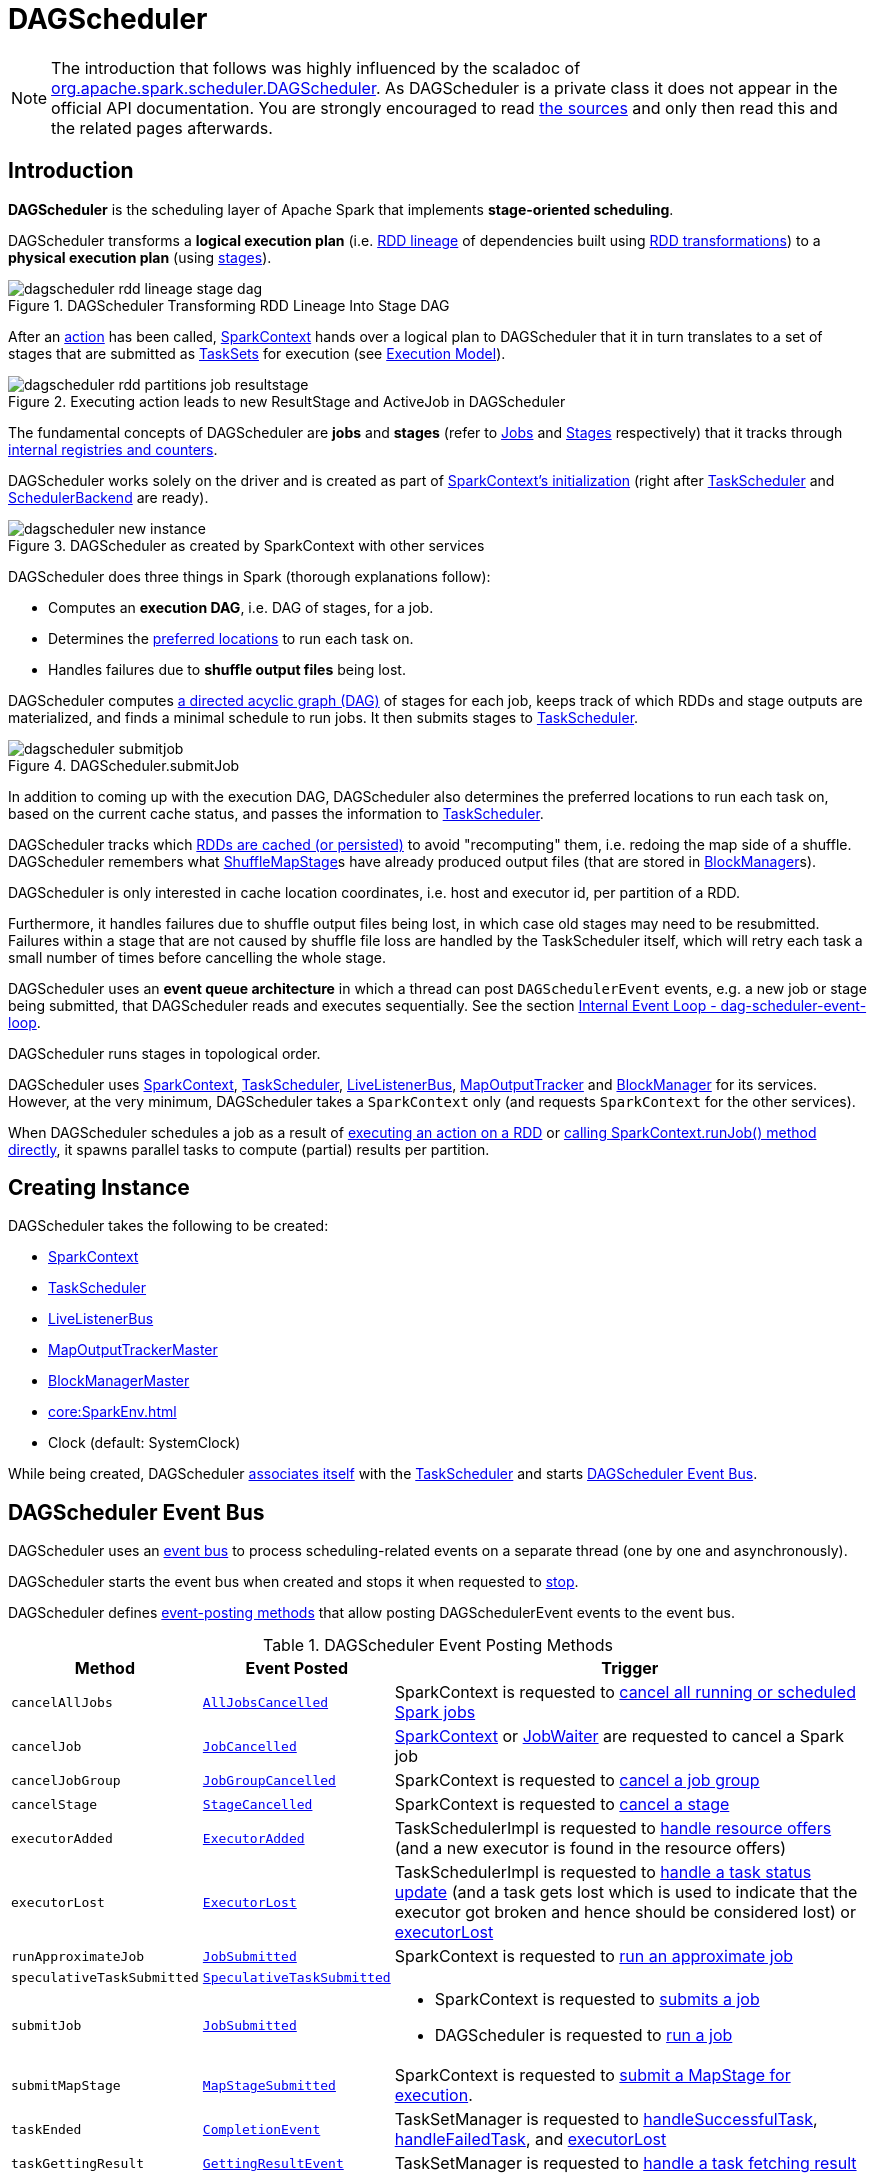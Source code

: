 = [[DAGScheduler]] DAGScheduler

[NOTE]
====
The introduction that follows was highly influenced by the scaladoc of https://github.com/apache/spark/blob/master/core/src/main/scala/org/apache/spark/scheduler/DAGScheduler.scala[org.apache.spark.scheduler.DAGScheduler]. As DAGScheduler is a private class it does not appear in the official API documentation. You are strongly encouraged to read https://github.com/apache/spark/blob/master/core/src/main/scala/org/apache/spark/scheduler/DAGScheduler.scala[the sources] and only then read this and the related pages afterwards.
====

== [[introduction]] Introduction

*DAGScheduler* is the scheduling layer of Apache Spark that implements *stage-oriented scheduling*.

DAGScheduler transforms a *logical execution plan* (i.e. xref:rdd:spark-rdd-lineage.adoc[RDD lineage] of dependencies built using xref:rdd:spark-rdd-transformations.adoc[RDD transformations]) to a *physical execution plan* (using xref:scheduler:Stage.adoc[stages]).

.DAGScheduler Transforming RDD Lineage Into Stage DAG
image::dagscheduler-rdd-lineage-stage-dag.png[align="center"]

After an xref:rdd:spark-rdd-actions.adoc[action] has been called, xref:ROOT:spark-SparkContext.adoc[SparkContext] hands over a logical plan to DAGScheduler that it in turn translates to a set of stages that are submitted as xref:scheduler:TaskSet.adoc[TaskSets] for execution (see xref:ROOT:spark-execution-model.adoc[Execution Model]).

.Executing action leads to new ResultStage and ActiveJob in DAGScheduler
image::dagscheduler-rdd-partitions-job-resultstage.png[align="center"]

The fundamental concepts of DAGScheduler are *jobs* and *stages* (refer to xref:scheduler:spark-scheduler-ActiveJob.adoc[Jobs] and xref:scheduler:Stage.adoc[Stages] respectively) that it tracks through <<internal-registries, internal registries and counters>>.

DAGScheduler works solely on the driver and is created as part of xref:ROOT:spark-SparkContext.adoc#creating-instance[SparkContext's initialization] (right after xref:scheduler:TaskScheduler.adoc[TaskScheduler] and xref:scheduler:SchedulerBackend.adoc[SchedulerBackend] are ready).

.DAGScheduler as created by SparkContext with other services
image::dagscheduler-new-instance.png[align="center"]

DAGScheduler does three things in Spark (thorough explanations follow):

* Computes an *execution DAG*, i.e. DAG of stages, for a job.
* Determines the <<preferred-locations, preferred locations>> to run each task on.
* Handles failures due to *shuffle output files* being lost.

DAGScheduler computes https://en.wikipedia.org/wiki/Directed_acyclic_graph[a directed acyclic graph (DAG)] of stages for each job, keeps track of which RDDs and stage outputs are materialized, and finds a minimal schedule to run jobs. It then submits stages to xref:scheduler:TaskScheduler.adoc[TaskScheduler].

.DAGScheduler.submitJob
image::dagscheduler-submitjob.png[align="center"]

In addition to coming up with the execution DAG, DAGScheduler also determines the preferred locations to run each task on, based on the current cache status, and passes the information to xref:scheduler:TaskScheduler.adoc[TaskScheduler].

DAGScheduler tracks which xref:rdd:spark-rdd-caching.adoc[RDDs are cached (or persisted)] to avoid "recomputing" them, i.e. redoing the map side of a shuffle. DAGScheduler remembers what xref:scheduler:ShuffleMapStage.adoc[ShuffleMapStage]s have already produced output files (that are stored in xref:storage:BlockManager.adoc[BlockManager]s).

DAGScheduler is only interested in cache location coordinates, i.e. host and executor id, per partition of a RDD.

Furthermore, it handles failures due to shuffle output files being lost, in which case old stages may need to be resubmitted. Failures within a stage that are not caused by shuffle file loss are handled by the TaskScheduler itself, which will retry each task a small number of times before cancelling the whole stage.

DAGScheduler uses an *event queue architecture* in which a thread can post `DAGSchedulerEvent` events, e.g. a new job or stage being submitted, that DAGScheduler reads and executes sequentially. See the section <<event-loop, Internal Event Loop - dag-scheduler-event-loop>>.

DAGScheduler runs stages in topological order.

DAGScheduler uses xref:ROOT:spark-SparkContext.adoc[SparkContext], xref:scheduler:TaskScheduler.adoc[TaskScheduler], xref:ROOT:spark-scheduler-LiveListenerBus.adoc[LiveListenerBus], xref:scheduler:MapOutputTracker.adoc[MapOutputTracker] and xref:storage:BlockManager.adoc[BlockManager] for its services. However, at the very minimum, DAGScheduler takes a `SparkContext` only (and requests `SparkContext` for the other services).

When DAGScheduler schedules a job as a result of xref:rdd:index.adoc#actions[executing an action on a RDD] or xref:ROOT:spark-SparkContext.adoc#runJob[calling SparkContext.runJob() method directly], it spawns parallel tasks to compute (partial) results per partition.

== [[creating-instance]][[initialization]] Creating Instance

DAGScheduler takes the following to be created:

* [[sc]] xref:ROOT:spark-SparkContext.adoc[SparkContext]
* <<taskScheduler, TaskScheduler>>
* [[listenerBus]] xref:ROOT:spark-scheduler-LiveListenerBus.adoc[LiveListenerBus]
* [[mapOutputTracker]] xref:scheduler:MapOutputTrackerMaster.adoc[MapOutputTrackerMaster]
* [[blockManagerMaster]] xref:storage:BlockManagerMaster.adoc[BlockManagerMaster]
* [[env]] xref:core:SparkEnv.adoc[]
* [[clock]] Clock (default: SystemClock)

While being created, DAGScheduler xref:scheduler:TaskScheduler.adoc#setDAGScheduler[associates itself] with the <<taskScheduler, TaskScheduler>> and starts <<eventProcessLoop, DAGScheduler Event Bus>>.

== [[event-loop]][[eventProcessLoop]] DAGScheduler Event Bus

DAGScheduler uses an xref:scheduler:DAGSchedulerEventProcessLoop.adoc[event bus] to process scheduling-related events on a separate thread (one by one and asynchronously).

DAGScheduler starts the event bus when created and stops it when requested to <<stop, stop>>.

DAGScheduler defines <<event-posting-methods, event-posting methods>> that allow posting DAGSchedulerEvent events to the event bus.

[[event-posting-methods]]
.DAGScheduler Event Posting Methods
[cols="20m,20m,60",options="header",width="100%"]
|===
| Method
| Event Posted
| Trigger

| [[cancelAllJobs]] cancelAllJobs
| xref:scheduler:DAGSchedulerEvent.adoc#AllJobsCancelled[AllJobsCancelled]
| SparkContext is requested to xref:ROOT:spark-SparkContext.adoc#cancelAllJobs[cancel all running or scheduled Spark jobs]

| [[cancelJob]] cancelJob
| xref:scheduler:DAGSchedulerEvent.adoc#JobCancelled[JobCancelled]
| xref:ROOT:spark-SparkContext.adoc#cancelJob[SparkContext] or xref:scheduler:spark-scheduler-JobWaiter.adoc[JobWaiter] are requested to cancel a Spark job

| [[cancelJobGroup]] cancelJobGroup
| xref:scheduler:DAGSchedulerEvent.adoc#JobGroupCancelled[JobGroupCancelled]
| SparkContext is requested to xref:ROOT:spark-SparkContext.adoc#cancelJobGroup[cancel a job group]

| [[cancelStage]] cancelStage
| xref:scheduler:DAGSchedulerEvent.adoc#StageCancelled[StageCancelled]
| SparkContext is requested to xref:ROOT:spark-SparkContext.adoc#cancelStage[cancel a stage]

| [[executorAdded]] executorAdded
| xref:scheduler:DAGSchedulerEvent.adoc#ExecutorAdded[ExecutorAdded]
| TaskSchedulerImpl is requested to xref:scheduler:TaskSchedulerImpl.adoc#resourceOffers[handle resource offers] (and a new executor is found in the resource offers)

| [[executorLost]] executorLost
| xref:scheduler:DAGSchedulerEvent.adoc#ExecutorLost[ExecutorLost]
| TaskSchedulerImpl is requested to xref:scheduler:TaskSchedulerImpl.adoc#statusUpdate[handle a task status update] (and a task gets lost which is used to indicate that the executor got broken and hence should be considered lost) or xref:scheduler:TaskSchedulerImpl.adoc#executorLost[executorLost]

| [[runApproximateJob]] runApproximateJob
| xref:scheduler:DAGSchedulerEvent.adoc#JobSubmitted[JobSubmitted]
| SparkContext is requested to xref:ROOT:spark-SparkContext.adoc#runApproximateJob[run an approximate job]

| [[speculativeTaskSubmitted]] speculativeTaskSubmitted
| xref:scheduler:DAGSchedulerEvent.adoc#SpeculativeTaskSubmitted[SpeculativeTaskSubmitted]
|

| [[submitJob]] submitJob
| xref:scheduler:DAGSchedulerEvent.adoc#JobSubmitted[JobSubmitted]
a|

* SparkContext is requested to xref:ROOT:spark-SparkContext.adoc#submitJob[submits a job]

* DAGScheduler is requested to <<runJob, run a job>>

| [[submitMapStage]] submitMapStage
| xref:scheduler:DAGSchedulerEvent.adoc#MapStageSubmitted[MapStageSubmitted]
| SparkContext is requested to xref:ROOT:spark-SparkContext.adoc#submitMapStage[submit a MapStage for execution].

| [[taskEnded]] taskEnded
| xref:scheduler:DAGSchedulerEvent.adoc#CompletionEvent[CompletionEvent]
| TaskSetManager is requested to xref:scheduler:TaskSetManager.adoc#handleSuccessfulTask[handleSuccessfulTask], xref:scheduler:TaskSetManager.adoc#handleFailedTask[handleFailedTask], and xref:scheduler:TaskSetManager.adoc#executorLost[executorLost]

| [[taskGettingResult]] taskGettingResult
| xref:scheduler:DAGSchedulerEvent.adoc#GettingResultEvent[GettingResultEvent]
| TaskSetManager is requested to xref:scheduler:TaskSetManager.adoc#handleTaskGettingResult[handle a task fetching result]

| [[taskSetFailed]] taskSetFailed
| xref:scheduler:DAGSchedulerEvent.adoc#TaskSetFailed[TaskSetFailed]
| TaskSetManager is requested to xref:scheduler:TaskSetManager.adoc#abort[abort]

| [[taskStarted]] taskStarted
| xref:scheduler:DAGSchedulerEvent.adoc#BeginEvent[BeginEvent]
| TaskSetManager is requested to xref:scheduler:TaskSetManager.adoc#resourceOffer[start a task]

| [[workerRemoved]] workerRemoved
| xref:scheduler:DAGSchedulerEvent.adoc#WorkerRemoved[WorkerRemoved]
| TaskSchedulerImpl is requested to xref:scheduler:TaskSchedulerImpl.adoc#workerRemoved[handle a removed worker event]

|===

== [[taskScheduler]] DAGScheduler and TaskScheduler

DAGScheduler is given a xref:scheduler:TaskScheduler.adoc[TaskScheduler] when <<creating-instance, created>>.

DAGScheduler uses the TaskScheduler for the following:

* <<submitMissingTasks, Submitting missing tasks of a stage>>

* <<handleTaskCompletion, Handling task completion (CompletionEvent)>>

* <<killTaskAttempt, Killing a task>>

* <<failJobAndIndependentStages, Failing a job and all other independent single-job stages>>

* <<stop, Stopping itself>>

== [[runJob]] Running Job

[source, scala]
----
runJob[T, U](
  rdd: RDD[T],
  func: (TaskContext, Iterator[T]) => U,
  partitions: Seq[Int],
  callSite: CallSite,
  resultHandler: (Int, U) => Unit,
  properties: Properties): Unit
----

runJob submits an action job to the DAGScheduler and waits for a result.

Internally, runJob executes <<submitJob, submitJob>> and then waits until a result comes using xref:scheduler:spark-scheduler-JobWaiter.adoc[JobWaiter].

When the job succeeds, you should see the following INFO message in the logs:

```
Job [jobId] finished: [callSite], took [time] s
```

When the job fails, you should see the following INFO message in the logs and the exception (that led to the failure) is thrown.

```
Job [jobId] failed: [callSite], took [time] s
```

runJob is used when SparkContext is requested to xref:ROOT:spark-SparkContext.adoc#runJob[run a job].

== [[cacheLocs]][[clearCacheLocs]] Partition Placement Preferences

DAGScheduler keeps track of block locations per RDD and partition.

DAGScheduler uses xref:scheduler:TaskLocation.adoc[TaskLocation] that includes a host name and an executor id on that host (as `ExecutorCacheTaskLocation`).

The keys are RDDs (their ids) and the values are arrays indexed by partition numbers.

Each entry is a set of block locations where a RDD partition is cached, i.e. the xref:storage:BlockManager.adoc[BlockManager]s of the blocks.

Initialized empty when <<creating-instance, DAGScheduler is created>>.

Used when DAGScheduler is requested for the <<getCacheLocs, locations of the cache blocks of a RDD>> or <<clearCacheLocs, clear them>>.

== [[activeJobs]] ActiveJobs

DAGScheduler tracks xref:scheduler:spark-scheduler-ActiveJob.adoc[ActiveJobs]:

* Adds a new ActiveJob when requested to handle <<handleJobSubmitted, JobSubmitted>> or <<handleMapStageSubmitted, MapStageSubmitted>> events

* Removes an ActiveJob when requested to <<cleanupStateForJobAndIndependentStages, clean up after an ActiveJob and independent stages>>.

* Removes all ActiveJobs when requested to <<doCancelAllJobs, doCancelAllJobs>>.

DAGScheduler uses ActiveJobs registry when requested to handle <<handleJobGroupCancelled, JobGroupCancelled>> or <<handleTaskCompletion, TaskCompletion>> events, to <<cleanUpAfterSchedulerStop, cleanUpAfterSchedulerStop>> and to <<abortStage, abort a stage>>.

The number of ActiveJobs is available using xref:metrics:spark-scheduler-DAGSchedulerSource.adoc#job.activeJobs[job.activeJobs] performance metric.

== [[createResultStage]] Creating ResultStage for RDD

[source, scala]
----
createResultStage(
  rdd: RDD[_],
  func: (TaskContext, Iterator[_]) => _,
  partitions: Array[Int],
  jobId: Int,
  callSite: CallSite): ResultStage
----

createResultStage...FIXME

createResultStage is used when DAGScheduler is requested to <<handleJobSubmitted, handle a JobSubmitted event>>.

== [[createShuffleMapStage]] Creating ShuffleMapStage for ShuffleDependency

[source, scala]
----
createShuffleMapStage(
  shuffleDep: ShuffleDependency[_, _, _],
  jobId: Int): ShuffleMapStage
----

createShuffleMapStage creates a xref:scheduler:ShuffleMapStage.adoc[ShuffleMapStage] for the given xref:rdd:ShuffleDependency.adoc[ShuffleDependency] as follows:

* Stage ID is generated based on <<nextStageId, nextStageId>> internal counter

* RDD is taken from the given xref:rdd:ShuffleDependency.adoc#rdd[ShuffleDependency]

* Number of tasks is the number of xref:rdd:RDD.adoc#partitions[partitions] of the RDD

* <<getOrCreateParentStages, Parent RDDs>>

* <<mapOutputTracker, MapOutputTrackerMaster>>

createShuffleMapStage registers the ShuffleMapStage in the <<stageIdToStage, stageIdToStage>> and <<shuffleIdToMapStage, shuffleIdToMapStage>> internal registries.

createShuffleMapStage <<updateJobIdStageIdMaps, updateJobIdStageIdMaps>>.

createShuffleMapStage requests the <<mapOutputTracker, MapOutputTrackerMaster>> to xref:scheduler:MapOutputTrackerMaster.adoc#containsShuffle[check whether it contains the shuffle ID or not].

If not, createShuffleMapStage prints out the following INFO message to the logs and requests the <<mapOutputTracker, MapOutputTrackerMaster>> to xref:scheduler:MapOutputTrackerMaster.adoc#registerShuffle[register the shuffle].

[source,plaintext]
----
Registering RDD [id] ([creationSite]) as input to shuffle [shuffleId]
----

.DAGScheduler Asks `MapOutputTrackerMaster` Whether Shuffle Map Output Is Already Tracked
image::DAGScheduler-MapOutputTrackerMaster-containsShuffle.png[align="center"]

createShuffleMapStage is used when DAGScheduler is requested to <<getOrCreateShuffleMapStage, find or create a ShuffleMapStage for a given ShuffleDependency>>.

== [[cleanupStateForJobAndIndependentStages]] Cleaning Up After Job and Independent Stages

[source, scala]
----
cleanupStateForJobAndIndependentStages(
  job: ActiveJob): Unit
----

cleanupStateForJobAndIndependentStages cleans up the state for `job` and any stages that are _not_ part of any other job.

cleanupStateForJobAndIndependentStages looks the `job` up in the internal <<jobIdToStageIds, jobIdToStageIds>> registry.

If no stages are found, the following ERROR is printed out to the logs:

```
No stages registered for job [jobId]
```

Oterwise, cleanupStateForJobAndIndependentStages uses <<stageIdToStage, stageIdToStage>> registry to find the stages (the real objects not ids!).

For each stage, cleanupStateForJobAndIndependentStages reads the jobs the stage belongs to.

If the `job` does not belong to the jobs of the stage, the following ERROR is printed out to the logs:

```
Job [jobId] not registered for stage [stageId] even though that stage was registered for the job
```

If the `job` was the only job for the stage, the stage (and the stage id) gets cleaned up from the registries, i.e. <<runningStages, runningStages>>, <<shuffleIdToMapStage, shuffleIdToMapStage>>, <<waitingStages, waitingStages>>, <<failedStages, failedStages>> and <<stageIdToStage, stageIdToStage>>.

While removing from <<runningStages, runningStages>>, you should see the following DEBUG message in the logs:

```
Removing running stage [stageId]
```

While removing from <<waitingStages, waitingStages>>, you should see the following DEBUG message in the logs:

```
Removing stage [stageId] from waiting set.
```

While removing from <<failedStages, failedStages>>, you should see the following DEBUG message in the logs:

```
Removing stage [stageId] from failed set.
```

After all cleaning (using <<stageIdToStage, stageIdToStage>> as the source registry), if the stage belonged to the one and only `job`, you should see the following DEBUG message in the logs:

```
After removal of stage [stageId], remaining stages = [stageIdToStage.size]
```

The `job` is removed from <<jobIdToStageIds, jobIdToStageIds>>, <<jobIdToActiveJob, jobIdToActiveJob>>, <<activeJobs, activeJobs>> registries.

The final stage of the `job` is removed, i.e. xref:scheduler:ResultStage.adoc#removeActiveJob[ResultStage] or xref:scheduler:ShuffleMapStage.adoc#removeActiveJob[ShuffleMapStage].

cleanupStateForJobAndIndependentStages is used in xref:scheduler:DAGSchedulerEventProcessLoop.adoc#handleTaskCompletion-Success-ResultTask[handleTaskCompletion when a `ResultTask` has completed successfully], <<failJobAndIndependentStages, failJobAndIndependentStages>> and <<markMapStageJobAsFinished, markMapStageJobAsFinished>>.

== [[markMapStageJobAsFinished]] Marking ShuffleMapStage Job Finished

[source, scala]
----
markMapStageJobAsFinished(
  job: ActiveJob,
  stats: MapOutputStatistics): Unit
----

markMapStageJobAsFinished marks the active `job` finished and notifies Spark listeners.

Internally, markMapStageJobAsFinished marks the zeroth partition finished and increases the number of tasks finished in `job`.

The xref:scheduler:spark-scheduler-JobListener.adoc#taskSucceeded[`job` listener is notified about the 0th task succeeded].

The <<cleanupStateForJobAndIndependentStages, state of the `job` and independent stages are cleaned up>>.

Ultimately, xref:ROOT:spark-scheduler-SparkListener.adoc#SparkListenerJobEnd[SparkListenerJobEnd] is posted to xref:ROOT:spark-scheduler-LiveListenerBus.adoc[LiveListenerBus] (as <<listenerBus, listenerBus>>) for the `job`, the current time (in millis) and `JobSucceeded` job result.

markMapStageJobAsFinished is used in xref:scheduler:DAGSchedulerEventProcessLoop.adoc#handleMapStageSubmitted[handleMapStageSubmitted] and xref:scheduler:DAGSchedulerEventProcessLoop.adoc#handleTaskCompletion[handleTaskCompletion].

== [[getOrCreateParentStages]] Finding Or Creating Missing Direct Parent ShuffleMapStages (For ShuffleDependencies) of RDD

[source, scala]
----
getOrCreateParentStages(
  rdd: RDD[_],
  firstJobId: Int): List[Stage]
----

getOrCreateParentStages <<getShuffleDependencies, finds all direct parent `ShuffleDependencies`>> of the input `rdd` and then <<getOrCreateShuffleMapStage, finds `ShuffleMapStage` stages>> for each xref:rdd:ShuffleDependency.adoc[ShuffleDependency].

getOrCreateParentStages is used when DAGScheduler is requested to create a <<createShuffleMapStage, ShuffleMapStage>> or a <<createResultStage, ResultStage>>.

== [[markStageAsFinished]] Marking Stage Finished

[source, scala]
----
markStageAsFinished(
  stage: Stage,
  errorMessage: Option[String] = None,
  willRetry: Boolean = false): Unit
----

markStageAsFinished...FIXME

markStageAsFinished is used when...FIXME

== [[getOrCreateShuffleMapStage]] Finding or Creating ShuffleMapStage for ShuffleDependency

[source, scala]
----
getOrCreateShuffleMapStage(
  shuffleDep: ShuffleDependency[_, _, _],
  firstJobId: Int): ShuffleMapStage
----

getOrCreateShuffleMapStage finds the xref:scheduler:ShuffleMapStage.adoc[ShuffleMapStage] in the <<shuffleIdToMapStage, shuffleIdToMapStage>> internal registry and returns it if available.

If not found, getOrCreateShuffleMapStage <<getMissingAncestorShuffleDependencies, finds all the missing ancestor shuffle dependencies>> and <<createShuffleMapStage, creates the ShuffleMapStage stages>> (including one for the input ShuffleDependency).

getOrCreateShuffleMapStage is used when DAGScheduler is requested to <<getOrCreateParentStages, find or create missing direct parent ShuffleMapStages of an RDD>>, <<getMissingParentStages, find missing parent ShuffleMapStages for a stage>>, <<handleMapStageSubmitted, handle a MapStageSubmitted event>>, and <<stageDependsOn, check out stage dependency on a stage>>.

== [[getMissingAncestorShuffleDependencies]] Finding Missing ShuffleDependencies For RDD

[source, scala]
----
getMissingAncestorShuffleDependencies(
  rdd: RDD[_]): Stack[ShuffleDependency[_, _, _]]
----

getMissingAncestorShuffleDependencies finds all missing xref:rdd:ShuffleDependency.adoc[shuffle dependencies] for the given xref:rdd:index.adoc[RDD] traversing its xref:rdd:spark-rdd-lineage.adoc[RDD lineage].

NOTE: A *missing shuffle dependency* of a RDD is a dependency not registered in <<shuffleIdToMapStage, `shuffleIdToMapStage` internal registry>>.

Internally, getMissingAncestorShuffleDependencies <<getShuffleDependencies, finds direct parent shuffle dependencies>> of the input RDD and collects the ones that are not registered in <<shuffleIdToMapStage, `shuffleIdToMapStage` internal registry>>. It repeats the process for the RDDs of the parent shuffle dependencies.

getMissingAncestorShuffleDependencies is used when DAGScheduler is requested to <<getOrCreateShuffleMapStage, find all ShuffleMapStage stages for a ShuffleDependency>>.

== [[getShuffleDependencies]] Finding Direct Parent Shuffle Dependencies of RDD

[source, scala]
----
getShuffleDependencies(
  rdd: RDD[_]): HashSet[ShuffleDependency[_, _, _]]
----

getShuffleDependencies finds direct parent xref:rdd:ShuffleDependency.adoc[shuffle dependencies] for the given xref:rdd:index.adoc[RDD].

.getShuffleDependencies Finds Direct Parent ShuffleDependencies (shuffle1 and shuffle2)
image::spark-DAGScheduler-getShuffleDependencies.png[align="center"]

Internally, getShuffleDependencies takes the direct xref:rdd:index.adoc#dependencies[shuffle dependencies of the input RDD] and direct shuffle dependencies of all the parent non-``ShuffleDependencies`` in the xref:rdd:spark-rdd-lineage.adoc[dependency chain] (aka _RDD lineage_).

getShuffleDependencies is used when DAGScheduler is requested to <<getOrCreateParentStages, find or create missing direct parent ShuffleMapStages>> (for ShuffleDependencies of a RDD) and <<getMissingAncestorShuffleDependencies, find all missing shuffle dependencies for a given RDD>>.

== [[failJobAndIndependentStages]] Failing Job and Independent Single-Job Stages

[source, scala]
----
failJobAndIndependentStages(
  job: ActiveJob,
  failureReason: String,
  exception: Option[Throwable] = None): Unit
----

failJobAndIndependentStages fails the input `job` and all the stages that are only used by the job.

Internally, failJobAndIndependentStages uses <<jobIdToStageIds, `jobIdToStageIds` internal registry>> to look up the stages registered for the job.

If no stages could be found, you should see the following ERROR message in the logs:

```
No stages registered for job [id]
```

Otherwise, for every stage, failJobAndIndependentStages finds the job ids the stage belongs to.

If no stages could be found or the job is not referenced by the stages, you should see the following ERROR message in the logs:

```
Job [id] not registered for stage [id] even though that stage was registered for the job
```

Only when there is exactly one job registered for the stage and the stage is in RUNNING state (in `runningStages` internal registry), xref:scheduler:TaskScheduler.adoc#contract[`TaskScheduler` is requested to cancel the stage's tasks] and <<markStageAsFinished, marks the stage finished>>.

NOTE: failJobAndIndependentStages uses <<jobIdToStageIds, jobIdToStageIds>>, <<stageIdToStage, stageIdToStage>>, and <<runningStages, runningStages>> internal registries.

failJobAndIndependentStages is used when...FIXME

== [[abortStage]] Aborting Stage

[source, scala]
----
abortStage(
  failedStage: Stage,
  reason: String,
  exception: Option[Throwable]): Unit
----

abortStage is an internal method that finds all the active jobs that depend on the `failedStage` stage and fails them.

Internally, abortStage looks the `failedStage` stage up in the internal <<stageIdToStage, stageIdToStage>> registry and exits if there the stage was not registered earlier.

If it was, abortStage finds all the active jobs (in the internal <<activeJobs, activeJobs>> registry) with the <<stageDependsOn, final stage depending on the `failedStage` stage>>.

At this time, the `completionTime` property (of the failed stage's xref:scheduler:spark-scheduler-StageInfo.adoc[StageInfo]) is assigned to the current time (millis).

All the active jobs that depend on the failed stage (as calculated above) and the stages that do not belong to other jobs (aka _independent stages_) are <<failJobAndIndependentStages, failed>> (with the failure reason being "Job aborted due to stage failure: [reason]" and the input `exception`).

If there are no jobs depending on the failed stage, you should see the following INFO message in the logs:

[source,plaintext]
----
Ignoring failure of [failedStage] because all jobs depending on it are done
----

abortStage is used when DAGScheduler is requested to <<handleTaskSetFailed, handle a TaskSetFailed event>>, <<submitStage, submit a stage>>, <<submitMissingTasks, submit missing tasks of a stage>>, <<handleTaskCompletion, handle a TaskCompletion event>>.

== [[stageDependsOn]] Checking Out Stage Dependency on Given Stage

[source, scala]
----
stageDependsOn(
  stage: Stage,
  target: Stage): Boolean
----

stageDependsOn compares two stages and returns whether the `stage` depends on `target` stage (i.e. `true`) or not (i.e. `false`).

NOTE: A stage `A` depends on stage `B` if `B` is among the ancestors of `A`.

Internally, stageDependsOn walks through the graph of RDDs of the input `stage`. For every RDD in the RDD's dependencies (using `RDD.dependencies`) stageDependsOn adds the RDD of a xref:rdd:spark-rdd-NarrowDependency.adoc[NarrowDependency] to a stack of RDDs to visit while for a xref:rdd:ShuffleDependency.adoc[ShuffleDependency] it <<getOrCreateShuffleMapStage, finds `ShuffleMapStage` stages for a `ShuffleDependency`>> for the dependency and the ``stage``'s first job id that it later adds to a stack of RDDs to visit if the map stage is ready, i.e. all the partitions have shuffle outputs.

After all the RDDs of the input `stage` are visited, stageDependsOn checks if the ``target``'s RDD is among the RDDs of the `stage`, i.e. whether the `stage` depends on `target` stage.

stageDependsOn is used when DAGScheduler is requested to <<abortStage, abort a stage>>.

== [[submitWaitingChildStages]] Submitting Waiting Child Stages for Execution

[source, scala]
----
submitWaitingChildStages(
  parent: Stage): Unit
----

submitWaitingChildStages submits for execution all waiting stages for which the input `parent` xref:scheduler:Stage.adoc[Stage] is the direct parent.

NOTE: *Waiting stages* are the stages registered in <<waitingStages, `waitingStages` internal registry>>.

When executed, you should see the following `TRACE` messages in the logs:

```
Checking if any dependencies of [parent] are now runnable
running: [runningStages]
waiting: [waitingStages]
failed: [failedStages]
```

submitWaitingChildStages finds child stages of the input `parent` stage, removes them from `waitingStages` internal registry, and <<submitStage, submits>> one by one sorted by their job ids.

submitWaitingChildStages is used when DAGScheduler is requested to <<submitMissingTasks, submits missing tasks for a stage>> and <<handleTaskCompletion, handles a successful ShuffleMapTask completion>>.

== [[submitStage]] Submitting Stage (with Missing Parents) for Execution

[source, scala]
----
submitStage(
  stage: Stage): Unit
----

submitStage submits the input `stage` or its missing parents (if there any stages not computed yet before the input `stage` could).

NOTE: submitStage is also used to xref:scheduler:DAGSchedulerEventProcessLoop.adoc#resubmitFailedStages[resubmit failed stages].

submitStage recursively submits any missing parents of the `stage`.

Internally, submitStage first finds the earliest-created job id that needs the `stage`.

NOTE: A stage itself tracks the jobs (their ids) it belongs to (using the internal `jobIds` registry).

The following steps depend on whether there is a job or not.

If there are no jobs that require the `stage`, submitStage <<abortStage, aborts it>> with the reason:

```
No active job for stage [id]
```

If however there is a job for the `stage`, you should see the following DEBUG message in the logs:

```
submitStage([stage])
```

submitStage checks the status of the `stage` and continues when it was not recorded in <<waitingStages, waiting>>, <<runningStages, running>> or <<failedStages, failed>> internal registries. It simply exits otherwise.

With the `stage` ready for submission, submitStage calculates the <<getMissingParentStages, list of missing parent stages of the `stage`>> (sorted by their job ids). You should see the following DEBUG message in the logs:

```
missing: [missing]
```

When the `stage` has no parent stages missing, you should see the following INFO message in the logs:

```
Submitting [stage] ([stage.rdd]), which has no missing parents
```

submitStage <<submitMissingTasks, submits the `stage`>> (with the earliest-created job id) and finishes.

If however there are missing parent stages for the `stage`, submitStage <<submitStage, submits all the parent stages>>, and the `stage` is recorded in the internal <<waitingStages, waitingStages>> registry.

submitStage is used recursively for missing parents of the given stage and when DAGScheduler is requested for the following:

* <<resubmitFailedStages, resubmitFailedStages>> (ResubmitFailedStages event)

* <<submitWaitingChildStages, submitWaitingChildStages>> (CompletionEvent event)

* Handle <<handleJobSubmitted, JobSubmitted>>, <<handleMapStageSubmitted, MapStageSubmitted>> and <<handleTaskCompletion, TaskCompletion>> events

== [[stage-attempts]] Stage Attempts

A single stage can be re-executed in multiple *attempts* due to fault recovery. The number of attempts is configured (FIXME).

If `TaskScheduler` reports that a task failed because a map output file from a previous stage was lost, the DAGScheduler resubmits the lost stage. This is detected through a xref:scheduler:DAGSchedulerEventProcessLoop.adoc#handleTaskCompletion-FetchFailed[`CompletionEvent` with `FetchFailed`], or an <<ExecutorLost, ExecutorLost>> event. DAGScheduler will wait a small amount of time to see whether other nodes or tasks fail, then resubmit `TaskSets` for any lost stage(s) that compute the missing tasks.

Please note that tasks from the old attempts of a stage could still be running.

A stage object tracks multiple xref:scheduler:spark-scheduler-StageInfo.adoc[StageInfo] objects to pass to Spark listeners or the web UI.

The latest `StageInfo` for the most recent attempt for a stage is accessible through `latestInfo`.

== [[preferred-locations]] Preferred Locations

DAGScheduler computes where to run each task in a stage based on the xref:rdd:index.adoc#getPreferredLocations[preferred locations of its underlying RDDs], or <<getCacheLocs, the location of cached or shuffle data>>.

== [[adaptive-query-planning]] Adaptive Query Planning / Adaptive Scheduling

See https://issues.apache.org/jira/browse/SPARK-9850[SPARK-9850 Adaptive execution in Spark] for the design document. The work is currently in progress.

https://github.com/apache/spark/blob/master/core/src/main/scala/org/apache/spark/scheduler/DAGScheduler.scala#L661[DAGScheduler.submitMapStage] method is used for adaptive query planning, to run map stages and look at statistics about their outputs before submitting downstream stages.

== ScheduledExecutorService daemon services

DAGScheduler uses the following ScheduledThreadPoolExecutors (with the policy of removing cancelled tasks from a work queue at time of cancellation):

* `dag-scheduler-message` - a daemon thread pool using `j.u.c.ScheduledThreadPoolExecutor` with core pool size `1`. It is used to post a xref:scheduler:DAGSchedulerEventProcessLoop.adoc#ResubmitFailedStages[ResubmitFailedStages] event when xref:scheduler:DAGSchedulerEventProcessLoop.adoc#handleTaskCompletion-FetchFailed[`FetchFailed` is reported].

They are created using `ThreadUtils.newDaemonSingleThreadScheduledExecutor` method that uses Guava DSL to instantiate a ThreadFactory.

== [[getMissingParentStages]] Finding Missing Parent ShuffleMapStages For Stage

[source, scala]
----
getMissingParentStages(
  stage: Stage): List[Stage]
----

getMissingParentStages finds missing parent xref:scheduler:ShuffleMapStage.adoc[ShuffleMapStage]s in the dependency graph of the input `stage` (using the https://en.wikipedia.org/wiki/Breadth-first_search[breadth-first search algorithm]).

Internally, getMissingParentStages starts with the ``stage``'s RDD and walks up the tree of all parent RDDs to find <<getCacheLocs, uncached partitions>>.

NOTE: A `Stage` tracks the associated RDD using xref:scheduler:Stage.adoc#rdd[`rdd` property].

NOTE: An *uncached partition* of a RDD is a partition that has `Nil` in the <<cacheLocs, internal registry of partition locations per RDD>> (which results in no RDD blocks in any of the active xref:storage:BlockManager.adoc[BlockManager]s on executors).

getMissingParentStages traverses the xref:rdd:index.adoc#dependencies[parent dependencies of the RDD] and acts according to their type, i.e. xref:rdd:ShuffleDependency.adoc[ShuffleDependency] or xref:rdd:spark-rdd-NarrowDependency.adoc[NarrowDependency].

NOTE: xref:rdd:ShuffleDependency.adoc[ShuffleDependency] and xref:rdd:spark-rdd-NarrowDependency.adoc[NarrowDependency] are the main top-level xref:rdd:spark-rdd-Dependency.adoc[Dependencies].

For each `NarrowDependency`, getMissingParentStages simply marks the corresponding RDD to visit and moves on to a next dependency of a RDD or works on another unvisited parent RDD.

NOTE: xref:rdd:spark-rdd-NarrowDependency.adoc[NarrowDependency] is a RDD dependency that allows for pipelined execution.

getMissingParentStages focuses on `ShuffleDependency` dependencies.

NOTE: xref:rdd:ShuffleDependency.adoc[ShuffleDependency] is a RDD dependency that represents a dependency on the output of a xref:scheduler:ShuffleMapStage.adoc[ShuffleMapStage], i.e. *shuffle map stage*.

For each `ShuffleDependency`, getMissingParentStages <<getOrCreateShuffleMapStage, finds `ShuffleMapStage` stages>>. If the `ShuffleMapStage` is not _available_, it is added to the set of missing (map) stages.

NOTE: A `ShuffleMapStage` is *available* when all its partitions are computed, i.e. results are available (as blocks).

CAUTION: FIXME...IMAGE with ShuffleDependencies queried

getMissingParentStages is used when DAGScheduler is requested to <<submitStage, submit a stage>> and handle <<handleJobSubmitted, JobSubmitted>> and <<handleMapStageSubmitted, MapStageSubmitted>> events.

== [[submitMissingTasks]] Submitting Missing Tasks of Stage

[source, scala]
----
submitMissingTasks(
  stage: Stage,
  jobId: Int): Unit
----

submitMissingTasks prints out the following DEBUG message to the logs:

```
submitMissingTasks([stage])
```

submitMissingTasks requests the given xref:scheduler:Stage.adoc[Stage] for the xref:scheduler:Stage.adoc#findMissingPartitions[missing partitions] (partitions that need to be computed).

submitMissingTasks adds the stage to the <<runningStages, runningStages>> internal registry.

submitMissingTasks notifies the <<outputCommitCoordinator, OutputCommitCoordinator>> that xref:scheduler:OutputCommitCoordinator.adoc#stageStart[stage execution started].

[[submitMissingTasks-taskIdToLocations]]
submitMissingTasks <<getPreferredLocs, determines preferred locations>> (_task locality preferences_) of the missing partitions.

submitMissingTasks requests the stage for a xref:scheduler:Stage.adoc#makeNewStageAttempt[new stage attempt].

submitMissingTasks requests the <<listenerBus, LiveListenerBus>> to xref:ROOT:spark-scheduler-LiveListenerBus.adoc#post[post] a xref:ROOT:spark-scheduler-SparkListener.adoc#SparkListenerStageSubmitted[SparkListenerStageSubmitted] event.

submitMissingTasks uses the <<closureSerializer, closure Serializer>> to xref:serializer:Serializer.adoc#serialize[serialize] the stage and create a so-called task binary. submitMissingTasks serializes the RDD (of the stage) and either the ShuffleDependency or the compute function based on the type of the stage, i.e. ShuffleMapStage and ResultStage, respectively.

submitMissingTasks creates a xref:ROOT:spark-SparkContext.adoc#broadcast[broadcast variable] for the task binary.

NOTE: That shows how important xref:ROOT:spark-broadcast.adoc[broadcast variables] are for Spark itself to distribute data among executors in a Spark application in the most efficient way.

submitMissingTasks creates xref:scheduler:Task.adoc[tasks] for every missing partition:

* xref:scheduler:ShuffleMapTask.adoc[ShuffleMapTasks] for a xref:scheduler:ShuffleMapStage.adoc[ShuffleMapStage]

* xref:scheduler:ResultTask.adoc[ResultTasks] for a xref:scheduler:ResultStage.adoc[ResultStage]

If there are tasks to submit for execution (i.e. there are missing partitions in the stage), submitMissingTasks prints out the following INFO message to the logs:

```
Submitting [size] missing tasks from [stage] ([rdd]) (first 15 tasks are for partitions [partitionIds])
```

submitMissingTasks requests the <<taskScheduler, TaskScheduler>> to xref:scheduler:TaskScheduler.adoc#submitTasks[submit the tasks for execution] (as a new xref:scheduler:TaskSet.adoc[TaskSet]).

With no tasks to submit for execution, submitMissingTasks <<markStageAsFinished, marks the stage as finished successfully>>.

submitMissingTasks prints out the following DEBUG messages based on the type of the stage:

```
Stage [stage] is actually done; (available: [isAvailable],available outputs: [numAvailableOutputs],partitions: [numPartitions])
```

or

```
Stage [stage] is actually done; (partitions: [numPartitions])
```

for `ShuffleMapStage` and `ResultStage`, respectively.

In the end, with no tasks to submit for execution, submitMissingTasks <<submitWaitingChildStages, submits waiting child stages for execution>> and exits.

submitMissingTasks is used when DAGScheduler is requested to <<submitStage, submit a stage for execution>>.

== [[getPreferredLocs]] Finding Preferred Locations for Missing Partitions

[source, scala]
----
getPreferredLocs(
  rdd: RDD[_],
  partition: Int): Seq[TaskLocation]
----

getPreferredLocs is simply an alias for the internal (recursive) <<getPreferredLocsInternal, getPreferredLocsInternal>>.

getPreferredLocs is used when...FIXME

== [[getCacheLocs]] Finding BlockManagers (Executors) for Cached RDD Partitions (aka Block Location Discovery)

[source, scala]
----
getCacheLocs(
  rdd: RDD[_]): IndexedSeq[Seq[TaskLocation]]
----

getCacheLocs gives xref:scheduler:TaskLocation.adoc[TaskLocations] (block locations) for the partitions of the input `rdd`. getCacheLocs caches lookup results in <<cacheLocs, cacheLocs>> internal registry.

NOTE: The size of the collection from getCacheLocs is exactly the number of partitions in `rdd` RDD.

NOTE: The size of every xref:scheduler:TaskLocation.adoc[TaskLocation] collection (i.e. every entry in the result of getCacheLocs) is exactly the number of blocks managed using xref:storage:BlockManager.adoc[BlockManagers] on executors.

Internally, getCacheLocs finds `rdd` in the <<cacheLocs, cacheLocs>> internal registry (of partition locations per RDD).

If `rdd` is not in <<cacheLocs, cacheLocs>> internal registry, getCacheLocs branches per its xref:storage:StorageLevel.adoc[storage level].

For `NONE` storage level (i.e. no caching), the result is an empty locations (i.e. no location preference).

For other non-``NONE`` storage levels, getCacheLocs xref:storage:BlockManagerMaster.adoc#getLocations-block-array[requests `BlockManagerMaster` for block locations] that are then mapped to xref:scheduler:TaskLocation.adoc[TaskLocations] with the hostname of the owning `BlockManager` for a block (of a partition) and the executor id.

NOTE: getCacheLocs uses <<blockManagerMaster, BlockManagerMaster>> that was defined when <<creating-instance, DAGScheduler was created>>.

getCacheLocs records the computed block locations per partition (as xref:scheduler:TaskLocation.adoc[TaskLocation]) in <<cacheLocs, cacheLocs>> internal registry.

NOTE: getCacheLocs requests locations from `BlockManagerMaster` using xref:storage:spark-BlockDataManager.adoc#RDDBlockId[RDDBlockId] with the RDD id and the partition indices (which implies that the order of the partitions matters to request proper blocks).

NOTE: DAGScheduler uses xref:scheduler:TaskLocation.adoc[TaskLocations] (with host and executor) while xref:storage:BlockManagerMaster.adoc[BlockManagerMaster] uses xref:storage:BlockManager.adoc#BlockManagerId[BlockManagerId] (to track similar information, i.e. block locations).

getCacheLocs is used when DAGScheduler is requested to finds <<getMissingParentStages, missing parent MapStages>> and <<getPreferredLocsInternal, getPreferredLocsInternal>>.

== [[getPreferredLocsInternal]] Finding Placement Preferences for RDD Partition (recursively)

[source, scala]
----
getPreferredLocsInternal(
  rdd: RDD[_],
  partition: Int,
  visited: HashSet[(RDD[_], Int)]): Seq[TaskLocation]
----

getPreferredLocsInternal first <<getCacheLocs, finds the `TaskLocations` for the `partition` of the `rdd`>> (using <<cacheLocs, cacheLocs>> internal cache) and returns them.

Otherwise, if not found, getPreferredLocsInternal xref:rdd:index.adoc#preferredLocations[requests `rdd` for the preferred locations of `partition`] and returns them.

NOTE: Preferred locations of the partitions of a RDD are also called *placement preferences* or *locality preferences*.

Otherwise, if not found, getPreferredLocsInternal finds the first parent xref:rdd:spark-rdd-NarrowDependency.adoc[NarrowDependency] and (recursively) <<getPreferredLocsInternal, finds `TaskLocations`>>.

If all the attempts fail to yield any non-empty result, getPreferredLocsInternal returns an empty collection of xref:scheduler:TaskLocation.adoc[TaskLocations].

getPreferredLocsInternal is used when DAGScheduler is requested for the <<getPreferredLocs, preferred locations for missing partitions>>.

== [[stop]] Stopping DAGScheduler

[source, scala]
----
stop(): Unit
----

stop stops the internal `dag-scheduler-message` thread pool, <<event-loop, dag-scheduler-event-loop>>, and xref:scheduler:TaskScheduler.adoc#stop[TaskScheduler].

stop is used when...FIXME

== [[updateAccumulators]] Updating Accumulators with Partial Values from Completed Tasks

[source, scala]
----
updateAccumulators(
  event: CompletionEvent): Unit
----

updateAccumulators merges the partial values of accumulators from a completed task into their "source" accumulators on the driver.

NOTE: It is called by <<handleTaskCompletion, handleTaskCompletion>>.

For each xref:ROOT:spark-accumulators.adoc#AccumulableInfo[AccumulableInfo] in the `CompletionEvent`, a partial value from a task is obtained (from `AccumulableInfo.update`) and added to the driver's accumulator (using `Accumulable.++=` method).

For named accumulators with the update value being a non-zero value, i.e. not `Accumulable.zero`:

* `stage.latestInfo.accumulables` for the `AccumulableInfo.id` is set
* `CompletionEvent.taskInfo.accumulables` has a new xref:ROOT:spark-accumulators.adoc#AccumulableInfo[AccumulableInfo] added.

CAUTION: FIXME Where are `Stage.latestInfo.accumulables` and `CompletionEvent.taskInfo.accumulables` used?

updateAccumulators is used when DAGScheduler is requested to <<handleTaskCompletion, handle a task completion>>.

== [[checkBarrierStageWithNumSlots]] checkBarrierStageWithNumSlots Method

[source, scala]
----
checkBarrierStageWithNumSlots(
  rdd: RDD[_]): Unit
----

checkBarrierStageWithNumSlots...FIXME

checkBarrierStageWithNumSlots is used when DAGScheduler is requested to create <<createShuffleMapStage, ShuffleMapStage>> and <<createResultStage, ResultStage>> stages.

== [[killTaskAttempt]] Killing Task

[source, scala]
----
killTaskAttempt(
  taskId: Long,
  interruptThread: Boolean,
  reason: String): Boolean
----

killTaskAttempt requests the <<taskScheduler, TaskScheduler>> to xref:scheduler:TaskScheduler.adoc#killTaskAttempt[kill a task].

killTaskAttempt is used when SparkContext is requested to xref:ROOT:spark-SparkContext.adoc#killTaskAttempt[kill a task].

== [[cleanUpAfterSchedulerStop]] cleanUpAfterSchedulerStop Method

[source, scala]
----
cleanUpAfterSchedulerStop(): Unit
----

cleanUpAfterSchedulerStop...FIXME

cleanUpAfterSchedulerStop is used when DAGSchedulerEventProcessLoop is requested to xref:scheduler:DAGSchedulerEventProcessLoop.adoc#onStop[onStop].

== [[removeExecutorAndUnregisterOutputs]] removeExecutorAndUnregisterOutputs Method

[source, scala]
----
removeExecutorAndUnregisterOutputs(
  execId: String,
  fileLost: Boolean,
  hostToUnregisterOutputs: Option[String],
  maybeEpoch: Option[Long] = None): Unit
----

removeExecutorAndUnregisterOutputs...FIXME

removeExecutorAndUnregisterOutputs is used when DAGScheduler is requested to handle <<handleTaskCompletion, task completion>> (due to a fetch failure) and <<handleExecutorLost, executor lost>> events.

== [[markMapStageJobsAsFinished]] markMapStageJobsAsFinished Method

[source, scala]
----
markMapStageJobsAsFinished(
  shuffleStage: ShuffleMapStage): Unit
----

markMapStageJobsAsFinished...FIXME

markMapStageJobsAsFinished is used when DAGScheduler is requested to <<submitMissingTasks, submit missing tasks>> (of a ShuffleMapStage that has just been computed) and <<handleTaskCompletion, handle a task completion>> (of a ShuffleMapStage).

== [[updateJobIdStageIdMaps]] updateJobIdStageIdMaps Method

[source, scala]
----
updateJobIdStageIdMaps(
  jobId: Int,
  stage: Stage): Unit
----

updateJobIdStageIdMaps...FIXME

updateJobIdStageIdMaps is used when DAGScheduler is requested to create <<createShuffleMapStage, ShuffleMapStage>> and <<createResultStage, ResultStage>> stages.

== [[executorHeartbeatReceived]] executorHeartbeatReceived Method

[source, scala]
----
executorHeartbeatReceived(
  execId: String,
                // (taskId, stageId, stageAttemptId, accumUpdates)
  accumUpdates: Array[(Long, Int, Int, Seq[AccumulableInfo])],
  blockManagerId: BlockManagerId): Boolean
----

executorHeartbeatReceived posts a xref:ROOT:spark-scheduler-SparkListener.adoc#SparkListenerExecutorMetricsUpdate[SparkListenerExecutorMetricsUpdate] (to <<listenerBus, listenerBus>>) and informs xref:storage:BlockManagerMaster.adoc[BlockManagerMaster] that `blockManagerId` block manager is alive (by posting xref:storage:BlockManagerMaster.adoc#BlockManagerHeartbeat[BlockManagerHeartbeat]).

executorHeartbeatReceived is used when TaskSchedulerImpl is requested to xref:scheduler:TaskSchedulerImpl.adoc#executorHeartbeatReceived[handle an executor heartbeat].

== [[postTaskEnd]] postTaskEnd Method

[source, scala]
----
postTaskEnd(
  event: CompletionEvent): Unit
----

postTaskEnd...FIXME

postTaskEnd is used when DAGScheduler is requested to <<handleTaskCompletion, handle a task completion>>.

== Event Handlers

=== [[doCancelAllJobs]] AllJobsCancelled Event Handler

[source, scala]
----
doCancelAllJobs(): Unit
----

doCancelAllJobs...FIXME

doCancelAllJobs is used when DAGSchedulerEventProcessLoop is requested to handle an xref:scheduler:DAGSchedulerEventProcessLoop.adoc#AllJobsCancelled[AllJobsCancelled] event and xref:scheduler:DAGSchedulerEventProcessLoop.adoc#onError[onError].

=== [[handleBeginEvent]] BeginEvent Event Handler

[source, scala]
----
handleBeginEvent(
  task: Task[_],
  taskInfo: TaskInfo): Unit
----

handleBeginEvent...FIXME

handleBeginEvent is used when DAGSchedulerEventProcessLoop is requested to handle a xref:scheduler:DAGSchedulerEvent.adoc#BeginEvent[BeginEvent] event.

=== [[handleTaskCompletion]] CompletionEvent Event Handler

[source, scala]
----
handleTaskCompletion(
  event: CompletionEvent): Unit
----

handleTaskCompletion...FIXME

handleTaskCompletion is used when DAGSchedulerEventProcessLoop is requested to handle a xref:scheduler:DAGSchedulerEvent.adoc#CompletionEvent[CompletionEvent] event.

=== [[handleExecutorAdded]] ExecutorAdded Event Handler

[source, scala]
----
handleExecutorAdded(
  execId: String,
  host: String): Unit
----

handleExecutorAdded...FIXME

handleExecutorAdded is used when DAGSchedulerEventProcessLoop is requested to handle an xref:scheduler:DAGSchedulerEvent.adoc#ExecutorAdded[ExecutorAdded] event.

=== [[handleExecutorLost]] ExecutorLost Event Handler

[source, scala]
----
handleExecutorLost(
  execId: String,
  workerLost: Boolean): Unit
----

handleExecutorLost...FIXME

handleExecutorLost is used when DAGSchedulerEventProcessLoop is requested to handle an xref:scheduler:DAGSchedulerEvent.adoc#ExecutorLost[ExecutorLost] event.

=== [[handleGetTaskResult]] GettingResultEvent Event Handler

[source, scala]
----
handleGetTaskResult(
  taskInfo: TaskInfo): Unit
----

handleGetTaskResult...FIXME

handleGetTaskResult is used when DAGSchedulerEventProcessLoop is requested to handle a xref:scheduler:DAGSchedulerEvent.adoc#GettingResultEvent[GettingResultEvent] event.

=== [[handleJobCancellation]] JobCancelled Event Handler

[source, scala]
----
handleJobCancellation(
  jobId: Int,
  reason: Option[String]): Unit
----

handleJobCancellation...FIXME

handleJobCancellation is used when DAGScheduler is requested to handle a xref:scheduler:DAGSchedulerEvent.adoc#JobCancelled[JobCancelled] event, <<doCancelAllJobs, doCancelAllJobs>>, <<handleJobGroupCancelled, handleJobGroupCancelled>>, <<handleStageCancellation, handleStageCancellation>>.

=== [[handleJobGroupCancelled]] JobGroupCancelled Event Handler

[source, scala]
----
handleJobGroupCancelled(
  groupId: String): Unit
----

handleJobGroupCancelled...FIXME

handleJobGroupCancelled is used when DAGScheduler is requested to handle xref:scheduler:DAGSchedulerEvent.adoc#JobGroupCancelled[JobGroupCancelled] event.

=== [[handleJobSubmitted]] JobSubmitted Event Handler

[source, scala]
----
handleJobSubmitted(
  jobId: Int,
  finalRDD: RDD[_],
  func: (TaskContext, Iterator[_]) => _,
  partitions: Array[Int],
  callSite: CallSite,
  listener: JobListener,
  properties: Properties): Unit
----

handleJobSubmitted xref:scheduler:DAGScheduler.adoc#createResultStage[creates a new `ResultStage`] (as `finalStage` in the picture below) given the input `finalRDD`, `func`, `partitions`, `jobId` and `callSite`.

.`DAGScheduler.handleJobSubmitted` Method
image::dagscheduler-handleJobSubmitted.png[align="center"]

handleJobSubmitted creates an xref:scheduler:spark-scheduler-ActiveJob.adoc[ActiveJob] (with the input `jobId`, `callSite`, `listener`, `properties`, and the xref:scheduler:ResultStage.adoc[ResultStage]).

handleJobSubmitted xref:scheduler:DAGScheduler.adoc#clearCacheLocs[clears the internal cache of RDD partition locations].

CAUTION: FIXME Why is this clearing here so important?

You should see the following INFO messages in the logs:

```
Got job [id] ([callSite]) with [number] output partitions
Final stage: [stage] ([name])
Parents of final stage: [parents]
Missing parents: [missingStages]
```

handleJobSubmitted then registers the new job in xref:scheduler:DAGScheduler.adoc#jobIdToActiveJob[jobIdToActiveJob] and xref:scheduler:DAGScheduler.adoc#activeJobs[activeJobs] internal registries, and xref:scheduler:ResultStage.adoc#setActiveJob[with the final `ResultStage`].

NOTE: `ResultStage` can only have one `ActiveJob` registered.

handleJobSubmitted xref:scheduler:DAGScheduler.adoc#jobIdToStageIds[finds all the registered stages for the input `jobId`] and collects xref:scheduler:Stage.adoc#latestInfo[their latest `StageInfo`].

In the end, handleJobSubmitted posts  xref:ROOT:spark-scheduler-SparkListener.adoc#SparkListenerJobStart[SparkListenerJobStart] message to xref:ROOT:spark-scheduler-LiveListenerBus.adoc[LiveListenerBus] and xref:scheduler:DAGScheduler.adoc#submitStage[submits the stage].

handleJobSubmitted is used when DAGSchedulerEventProcessLoop is requested to handle a xref:scheduler:DAGSchedulerEvent.adoc#JobSubmitted[JobSubmitted] event.

=== [[handleMapStageSubmitted]] MapStageSubmitted Event Handler

[source, scala]
----
handleMapStageSubmitted(
  jobId: Int,
  dependency: ShuffleDependency[_, _, _],
  callSite: CallSite,
  listener: JobListener,
  properties: Properties): Unit
----

handleMapStageSubmitted...FIXME

handleMapStageSubmitted is used when DAGSchedulerEventProcessLoop is requested to handle a xref:scheduler:DAGSchedulerEvent.adoc#MapStageSubmitted[MapStageSubmitted] event.

=== [[resubmitFailedStages]] ResubmitFailedStages Event Handler

[source, scala]
----
resubmitFailedStages(): Unit
----

resubmitFailedStages...FIXME

resubmitFailedStages is used when DAGSchedulerEventProcessLoop is requested to handle a xref:scheduler:DAGSchedulerEvent.adoc#ResubmitFailedStages[ResubmitFailedStages] event.

=== [[handleSpeculativeTaskSubmitted]] SpeculativeTaskSubmitted Event Handler

[source, scala]
----
handleSpeculativeTaskSubmitted(): Unit
----

handleSpeculativeTaskSubmitted...FIXME

handleSpeculativeTaskSubmitted is used when DAGSchedulerEventProcessLoop is requested to handle a xref:scheduler:DAGSchedulerEvent.adoc#SpeculativeTaskSubmitted[SpeculativeTaskSubmitted] event.

=== [[handleStageCancellation]] StageCancelled Event Handler

[source, scala]
----
handleStageCancellation(): Unit
----

handleStageCancellation...FIXME

handleStageCancellation is used when DAGSchedulerEventProcessLoop is requested to handle a xref:scheduler:DAGSchedulerEvent.adoc#StageCancelled[StageCancelled] event.

=== [[handleTaskSetFailed]] TaskSetFailed Event Handler

[source, scala]
----
handleTaskSetFailed(): Unit
----

handleTaskSetFailed...FIXME

handleTaskSetFailed is used when DAGSchedulerEventProcessLoop is requested to handle a xref:scheduler:DAGSchedulerEvent.adoc#TaskSetFailed[TaskSetFailed] event.

=== [[handleWorkerRemoved]] WorkerRemoved Event Handler

[source, scala]
----
handleWorkerRemoved(
  workerId: String,
  host: String,
  message: String): Unit
----

handleWorkerRemoved...FIXME

handleWorkerRemoved is used when DAGSchedulerEventProcessLoop is requested to handle a xref:scheduler:DAGSchedulerEvent.adoc#WorkerRemoved[WorkerRemoved] event.

== [[logging]] Logging

Enable `ALL` logging level for `org.apache.spark.scheduler.DAGScheduler` logger to see what happens inside.

Add the following line to `conf/log4j.properties`:

[source]
----
log4j.logger.org.apache.spark.scheduler.DAGScheduler=ALL
----

Refer to xref:ROOT:spark-logging.adoc[Logging].

== [[internal-properties]] Internal Properties

[cols="30m,70",options="header",width="100%"]
|===
| Name
| Description

| failedEpoch
| [[failedEpoch]] The lookup table of lost executors and the epoch of the event.

| failedStages
| [[failedStages]] Stages that failed due to fetch failures (when a xref:scheduler:DAGSchedulerEventProcessLoop.adoc#handleTaskCompletion-FetchFailed[task fails with `FetchFailed` exception]).

| jobIdToActiveJob
| [[jobIdToActiveJob]] The lookup table of ``ActiveJob``s per job id.

| jobIdToStageIds
| [[jobIdToStageIds]] The lookup table of all stages per `ActiveJob` id

| metricsSource
| [[metricsSource]] xref:metrics:spark-scheduler-DAGSchedulerSource.adoc[DAGSchedulerSource]

| nextJobId
| [[nextJobId]] The next job id counting from `0`.

Used when DAGScheduler <<submitJob, submits a job>> and <<submitMapStage, a map stage>>, and <<runApproximateJob, runs an approximate job>>.

| nextStageId
| [[nextStageId]] The next stage id counting from `0`.

Used when DAGScheduler creates a <<createShuffleMapStage, shuffle map stage>> and a <<createResultStage, result stage>>. It is the key in <<stageIdToStage, stageIdToStage>>.

| runningStages
| [[runningStages]] The set of stages that are currently "running".

A stage is added when <<submitMissingTasks, submitMissingTasks>> gets executed (without first checking if the stage has not already been added).

| shuffleIdToMapStage
| [[shuffleIdToMapStage]] The lookup table of xref:scheduler:ShuffleMapStage.adoc[ShuffleMapStage]s per xref:rdd:ShuffleDependency.adoc[ShuffleDependency].

| stageIdToStage
| [[stageIdToStage]] The lookup table for stages per their ids.

Used when DAGScheduler <<createShuffleMapStage, creates a shuffle map stage>>, <<createResultStage, creates a result stage>>, <<cleanupStateForJobAndIndependentStages, cleans up job state and independent stages>>, is informed that xref:scheduler:DAGSchedulerEventProcessLoop.adoc#handleBeginEvent[a task is started], xref:scheduler:DAGSchedulerEventProcessLoop.adoc#handleTaskSetFailed[a taskset has failed], xref:scheduler:DAGSchedulerEventProcessLoop.adoc#handleJobSubmitted[a job is submitted (to compute a `ResultStage`)], xref:scheduler:DAGSchedulerEventProcessLoop.adoc#handleMapStageSubmitted[a map stage was submitted], xref:scheduler:DAGSchedulerEventProcessLoop.adoc#handleTaskCompletion[a task has completed] or xref:scheduler:DAGSchedulerEventProcessLoop.adoc#handleStageCancellation[a stage was cancelled], <<updateAccumulators, updates accumulators>>, <<abortStage, aborts a stage>> and <<failJobAndIndependentStages, fails a job and independent stages>>.

| waitingStages
| [[waitingStages]] The stages with parents to be computed

|===
